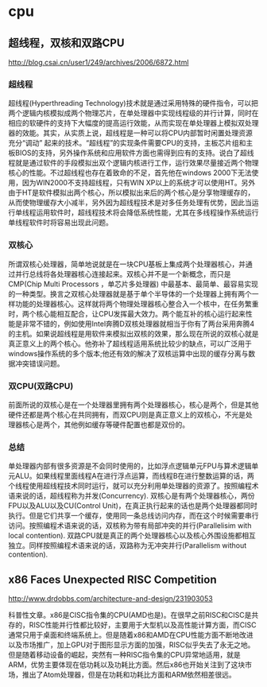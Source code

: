 * cpu
** 超线程，双核和双路CPU
http://blog.csai.cn/user1/249/archives/2006/6872.html

*** 超线程

超线程(Hyperthreading Technology)技术就是通过采用特殊的硬件指令，可以把两个逻辑内核模拟成两个物理芯片，在单处理器中实现线程级的并行计算，同时在相应的软硬件的支持下大幅度的提高运行效能，从而实现在单处理器上模拟双处理器的效能。其实，从实质上说，超线程是一种可以将CPU内部暂时闲置处理资源充分“调动” 起来的技术。“超线程”的实现条件需要CPU的支持，主板芯片组和主板BIOS的支持，另外操作系统和应用软件方面也需得到应有的支持。说白了超线程就是通过软件的手段模拟出双个逻辑内核进行工作，运行效果尽量接近两个物理核心的性能。不过超线程也存在着致命的不足，首先他在windows 2000下无法使用，因为WIN2000不支持超线程，只有WIN XP以上的系统才可以使用HT。另外由于HT是软件模拟出两个核心，所以模拟出来后的两个核心是分享物理缓存的，从而使物理缓存大小减半，另外因为超线程技术是对多任务处理有优势，因此当运行单线程运用软件时，超线程技术将会降低系统性能，尤其在多线程操作系统运行单线程软件时将容易出现此问题。

*** 双核心

所谓双核心处理器，简单地说就是在一块CPU基板上集成两个处理器核心，并通过并行总线将各处理器核心连接起来。双核心并不是一个新概念，而只是CMP(Chip Multi Processors ，单芯片多处理器) 中最基本、最简单、最容易实现的一种类型。换言之双核心处理器就是基于单个半导体的一个处理器上拥有两个一样功能的处理器核心。这样就将两个物理处理器核心整合入一个核中，在任务繁重时，两个核心能相互配合，让CPU发挥最大效力。两个能互补的核心运行起来性能是非常不错的，例如使用Intel奔腾D双核处理器就相当于你有了两台采用奔腾4的主机。如果说超线程是用软件来模拟出双核的效果，那么现在所说的双核心就是真正意义上的两个核心。他弥补了超线程适用系统比较少的缺点，可以广泛用于windows操作系统的多个版本;他还有效的解决了双核运算中出现的缓存分离与数据冲突错误问题。

*** 双CPU(双路CPU)

前面所说的双核心是在一个处理器里拥有两个处理器核心，核心是两个，但是其他硬件还都是两个核心在共同拥有，而双CPU则是真正意义上的双核心，不光是处理器核心是两个，其他例如缓存等硬件配置也都是双份的。

*** 总结

单处理器内部有很多资源是不会同时使用的，比如浮点逻辑单元FPU与算术逻辑单元ALU。如果线程里面线程A在进行浮点运算，而线程B在进行整数运算的话，两个线程使用超线程技术同时运行，就可以充分利用单处理器的资源了。按照编程术语来说的话，超线程称为并发(Concurrency). 双核心是有两个处理器核心，两份FPU以及ALU以及CU(Control Unit)，在真正执行起来的话也是两个处理器都同时执行。但是它们共享一个缓存，使用同一条总线访问内存，而在这个时候需要串行访问。按照编程术语来说的话，双核称为带有局部冲突的并行(Parallelisim with local contention). 双路CPU就是真正的两个处理器核心以及核心外围设施都相互独立。同样按照编程术语来说的话，双路称为无冲突并行(Parallelism without contention).

** x86 Faces Unexpected RISC Competition
http://www.drdobbs.com/architecture-and-design/231903053

科普性文章。x86是CISC指令集的CPU(AMD也是)。在很早之前RISC和CISC是共存的，RISC性能并行性都比较好，主要用于大型机以及高性能计算方面，而CISC通常只用于桌面和终端系统上。但是随着x86和AMD在CPU性能方面不断地改进以及市场推广，加上GPU对于图形显示方面的加强，RISC似乎失去了永无之地。但是随着移动设备的崛起，突然有一种RISC指令集的CPU异常地适用，就是ARM，优势主要体现在低功耗以及功耗比方面。然后x86也开始关注到了这块市场，推出了Atom处理器，但是在功耗和功耗比方面和ARM依然相差很远。



